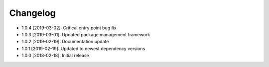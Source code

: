 .. CHANGELOG.rst
.. Copyright (c) 2018-2019 Pablo Acosta-Serafini
.. See LICENSE for details

Changelog
=========

* 1.0.4 [2019-03-02]: Critical entry point bug fix

* 1.0.3 [2019-03-01]: Updated package management framework

* 1.0.2 [2019-02-19]: Documentation update

* 1.0.1 [2019-02-19]: Updated to newest dependency versions

* 1.0.0 [2018-02-18]: Initial release
